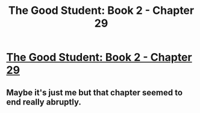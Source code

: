 #+TITLE: The Good Student: Book 2 - Chapter 29

* [[http://moodylit.com/the-good-student-table-of-contents/book-2-chapter-twenty-nine][The Good Student: Book 2 - Chapter 29]]
:PROPERTIES:
:Author: SyntaqMadeva
:Score: 35
:DateUnix: 1561366477.0
:DateShort: 2019-Jun-24
:END:

** Maybe it's just me but that chapter seemed to end really abruptly.
:PROPERTIES:
:Author: Kind_Implement
:Score: 1
:DateUnix: 1561564322.0
:DateShort: 2019-Jun-26
:END:
